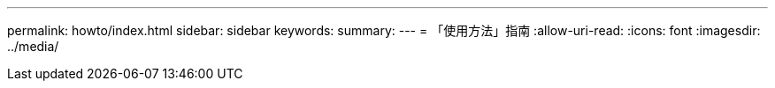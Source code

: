 ---
permalink: howto/index.html 
sidebar: sidebar 
keywords:  
summary:  
---
= 「使用方法」指南
:allow-uri-read: 
:icons: font
:imagesdir: ../media/


